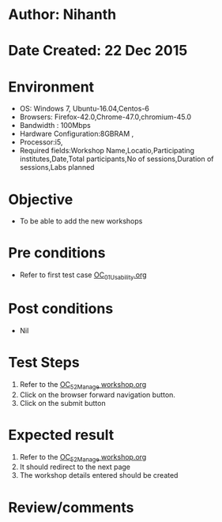 * Author: Nihanth
* Date Created: 22 Dec 2015
* Environment
  - OS: Windows 7, Ubuntu-16.04,Centos-6
  - Browsers: Firefox-42.0,Chrome-47.0,chromium-45.0
  - Bandwidth : 100Mbps
  - Hardware Configuration:8GBRAM , 
  - Processor:i5,
  - Required fields:Workshop Name,Locatio,Participating institutes,Date,Total participants,No of sessions,Duration of sessions,Labs planned

* Objective
  - To be able to add the new workshops

* Pre conditions
  - Refer to first test case [[https://github.com/vlead/Outreach Portal/blob/master/test-cases/integration_test-cases/OC/OC_01_Usability.org][OC_01_Usability.org]]

* Post conditions
  - Nil
* Test Steps
  1. Refer to the  [[https://github.com/vlead/outreach-portal/blob/master/test-cases/integration_test-cases/OC/OC_52_Manage%20workshop.org][OC_52_Manage workshop.org]]   
  2. Click on the browser forward navigation button.
  3. Click on the submit button

* Expected result
  1. Refer to the   [[https://github.com/vlead/outreach-portal/blob/master/test-cases/integration_test-cases/OC/OC_52_Manage%20workshop.org][OC_52_Manage workshop.org]]  
  2. It should redirect to the next page
  3. The workshop details entered should be created

* Review/comments


